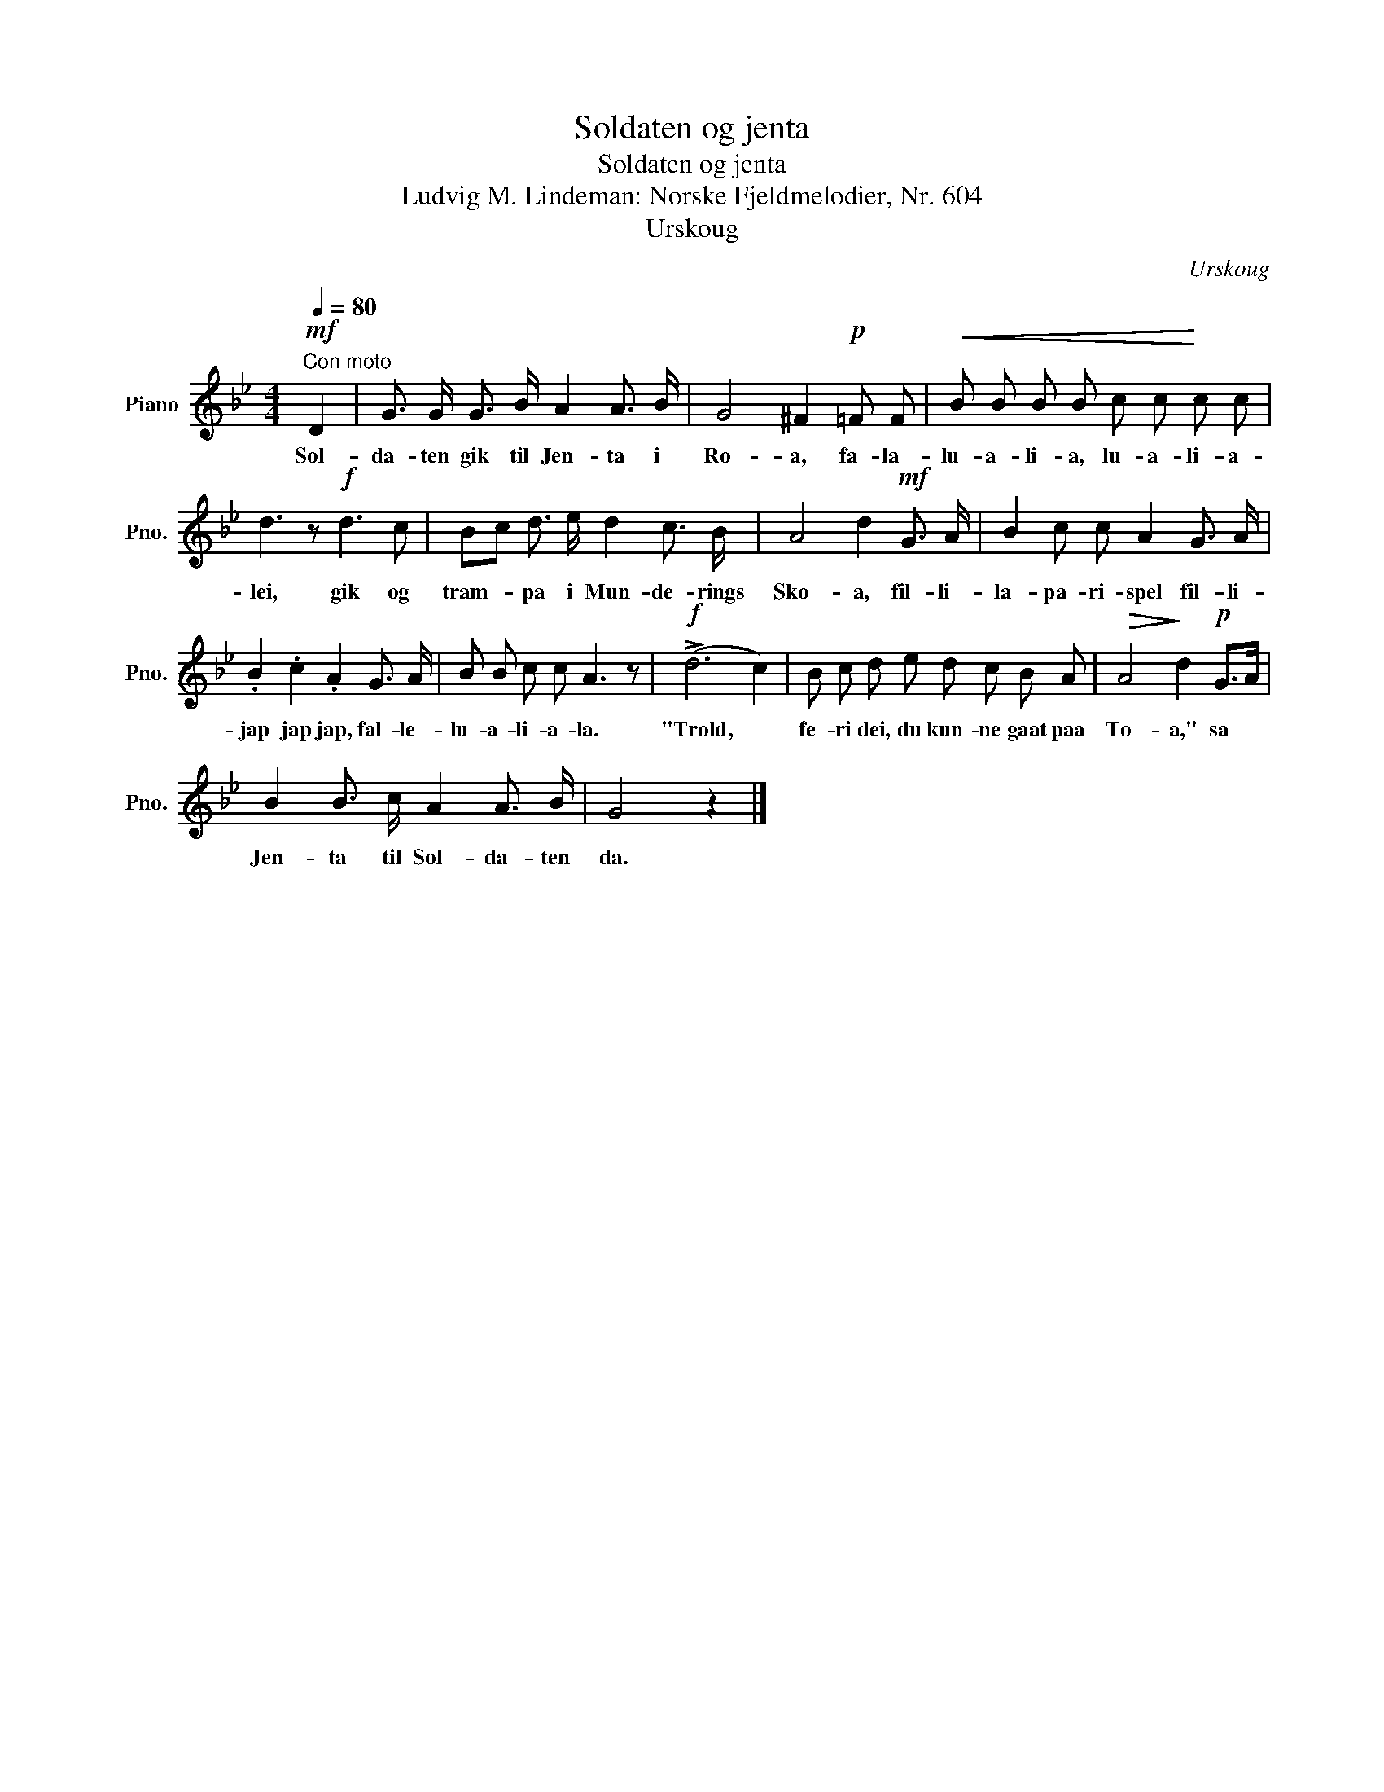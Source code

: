 X:1
T:Soldaten og jenta
T:Soldaten og jenta
T:Ludvig M. Lindeman: Norske Fjeldmelodier, Nr. 604
T:Urskoug
C:Urskoug
L:1/8
Q:1/4=80
M:4/4
K:Bb
V:1 treble nm="Piano" snm="Pno."
V:1
"^Con moto"!mf! D2 | G3/2 G/ G3/2 B/ A2 A3/2 B/ | G4 ^F2!p! =F F |!<(! B B B B c c!<)! c c | %4
w: Sol-|da- ten gik til Jen- ta i|Ro- a, fa- la-|lu- a- li- a, lu- a- li- a-|
 d3 z!f! d3 c | Bc d3/2 e/ d2 c3/2 B/ | A4 d2!mf! G3/2 A/ | B2 c c A2 G3/2 A/ | %8
w: lei, gik og|tram- * pa i Mun- de- rings|Sko- a, fil- li-|la- pa- ri- spel fil- li-|
 .B2 .c2 .A2 G3/2 A/ | B B c c A3 z |!f! (!>!d6 c2) | B c d e d c B A |!>(! A4!>)! d2!p! G>A | %13
w: jap jap jap, fal- le-|lu- a- li- a- la.|"Trold, *|fe- ri dei, du kun- ne gaat paa|To- a," sa *|
 B2 B3/2 c/ A2 A3/2 B/ | G4 z2 |] %15
w: Jen- ta til Sol- da- ten|da.|

